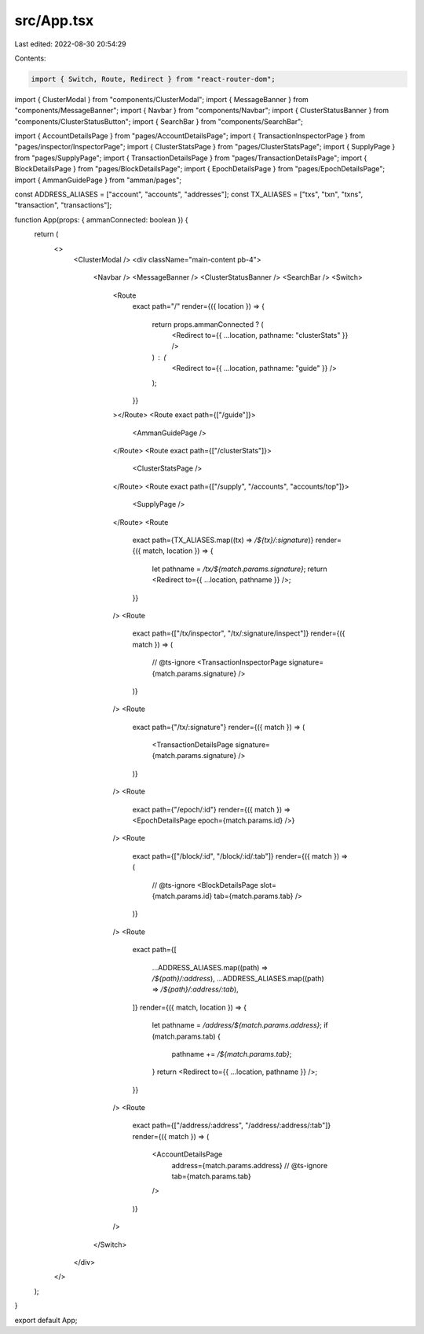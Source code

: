 src/App.tsx
===========

Last edited: 2022-08-30 20:54:29

Contents:

.. code-block:: tsx

    import { Switch, Route, Redirect } from "react-router-dom";

import { ClusterModal } from "components/ClusterModal";
import { MessageBanner } from "components/MessageBanner";
import { Navbar } from "components/Navbar";
import { ClusterStatusBanner } from "components/ClusterStatusButton";
import { SearchBar } from "components/SearchBar";

import { AccountDetailsPage } from "pages/AccountDetailsPage";
import { TransactionInspectorPage } from "pages/inspector/InspectorPage";
import { ClusterStatsPage } from "pages/ClusterStatsPage";
import { SupplyPage } from "pages/SupplyPage";
import { TransactionDetailsPage } from "pages/TransactionDetailsPage";
import { BlockDetailsPage } from "pages/BlockDetailsPage";
import { EpochDetailsPage } from "pages/EpochDetailsPage";
import { AmmanGuidePage } from "amman/pages";

const ADDRESS_ALIASES = ["account", "accounts", "addresses"];
const TX_ALIASES = ["txs", "txn", "txns", "transaction", "transactions"];

function App(props: { ammanConnected: boolean }) {
  return (
    <>
      <ClusterModal />
      <div className="main-content pb-4">
        <Navbar />
        <MessageBanner />
        <ClusterStatusBanner />
        <SearchBar />
        <Switch>
          <Route
            exact
            path="/"
            render={({ location }) => {
              return props.ammanConnected ? (
                <Redirect to={{ ...location, pathname: "clusterStats" }} />
              ) : (
                <Redirect to={{ ...location, pathname: "guide" }} />
              );
            }}
          ></Route>
          <Route exact path={["/guide"]}>
            <AmmanGuidePage />
          </Route>
          <Route exact path={["/clusterStats"]}>
            <ClusterStatsPage />
          </Route>
          <Route exact path={["/supply", "/accounts", "accounts/top"]}>
            <SupplyPage />
          </Route>
          <Route
            exact
            path={TX_ALIASES.map((tx) => `/${tx}/:signature`)}
            render={({ match, location }) => {
              let pathname = `/tx/${match.params.signature}`;
              return <Redirect to={{ ...location, pathname }} />;
            }}
          />
          <Route
            exact
            path={["/tx/inspector", "/tx/:signature/inspect"]}
            render={({ match }) => (
              // @ts-ignore
              <TransactionInspectorPage signature={match.params.signature} />
            )}
          />
          <Route
            exact
            path={"/tx/:signature"}
            render={({ match }) => (
              <TransactionDetailsPage signature={match.params.signature} />
            )}
          />
          <Route
            exact
            path={"/epoch/:id"}
            render={({ match }) => <EpochDetailsPage epoch={match.params.id} />}
          />
          <Route
            exact
            path={["/block/:id", "/block/:id/:tab"]}
            render={({ match }) => (
              // @ts-ignore
              <BlockDetailsPage slot={match.params.id} tab={match.params.tab} />
            )}
          />
          <Route
            exact
            path={[
              ...ADDRESS_ALIASES.map((path) => `/${path}/:address`),
              ...ADDRESS_ALIASES.map((path) => `/${path}/:address/:tab`),
            ]}
            render={({ match, location }) => {
              let pathname = `/address/${match.params.address}`;
              if (match.params.tab) {
                pathname += `/${match.params.tab}`;
              }
              return <Redirect to={{ ...location, pathname }} />;
            }}
          />
          <Route
            exact
            path={["/address/:address", "/address/:address/:tab"]}
            render={({ match }) => (
              <AccountDetailsPage
                address={match.params.address}
                // @ts-ignore
                tab={match.params.tab}
              />
            )}
          />
        </Switch>
      </div>
    </>
  );
}

export default App;


